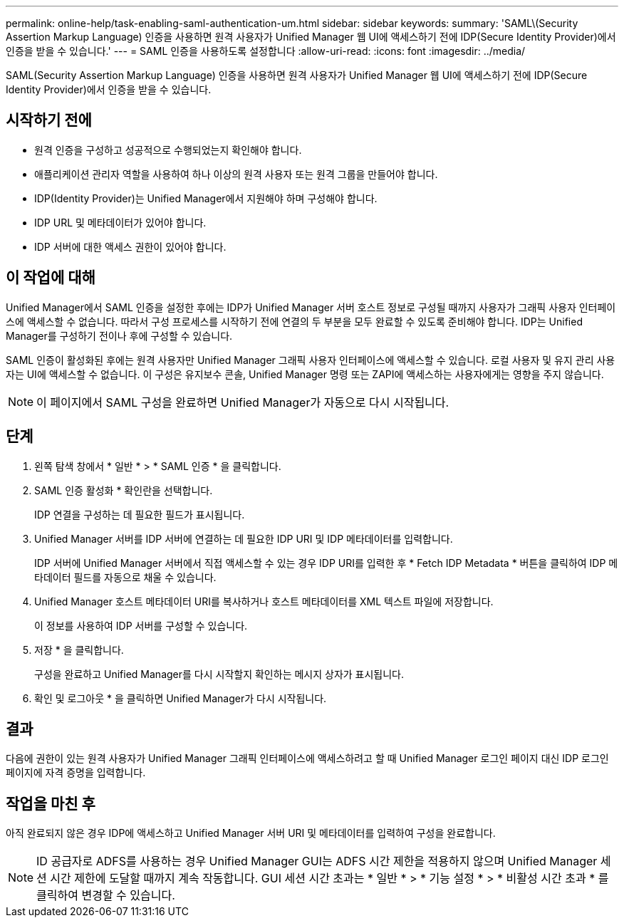 ---
permalink: online-help/task-enabling-saml-authentication-um.html 
sidebar: sidebar 
keywords:  
summary: 'SAML\(Security Assertion Markup Language) 인증을 사용하면 원격 사용자가 Unified Manager 웹 UI에 액세스하기 전에 IDP(Secure Identity Provider)에서 인증을 받을 수 있습니다.' 
---
= SAML 인증을 사용하도록 설정합니다
:allow-uri-read: 
:icons: font
:imagesdir: ../media/


[role="lead"]
SAML(Security Assertion Markup Language) 인증을 사용하면 원격 사용자가 Unified Manager 웹 UI에 액세스하기 전에 IDP(Secure Identity Provider)에서 인증을 받을 수 있습니다.



== 시작하기 전에

* 원격 인증을 구성하고 성공적으로 수행되었는지 확인해야 합니다.
* 애플리케이션 관리자 역할을 사용하여 하나 이상의 원격 사용자 또는 원격 그룹을 만들어야 합니다.
* IDP(Identity Provider)는 Unified Manager에서 지원해야 하며 구성해야 합니다.
* IDP URL 및 메타데이터가 있어야 합니다.
* IDP 서버에 대한 액세스 권한이 있어야 합니다.




== 이 작업에 대해

Unified Manager에서 SAML 인증을 설정한 후에는 IDP가 Unified Manager 서버 호스트 정보로 구성될 때까지 사용자가 그래픽 사용자 인터페이스에 액세스할 수 없습니다. 따라서 구성 프로세스를 시작하기 전에 연결의 두 부분을 모두 완료할 수 있도록 준비해야 합니다. IDP는 Unified Manager를 구성하기 전이나 후에 구성할 수 있습니다.

SAML 인증이 활성화된 후에는 원격 사용자만 Unified Manager 그래픽 사용자 인터페이스에 액세스할 수 있습니다. 로컬 사용자 및 유지 관리 사용자는 UI에 액세스할 수 없습니다. 이 구성은 유지보수 콘솔, Unified Manager 명령 또는 ZAPI에 액세스하는 사용자에게는 영향을 주지 않습니다.

[NOTE]
====
이 페이지에서 SAML 구성을 완료하면 Unified Manager가 자동으로 다시 시작됩니다.

====


== 단계

. 왼쪽 탐색 창에서 * 일반 * > * SAML 인증 * 을 클릭합니다.
. SAML 인증 활성화 * 확인란을 선택합니다.
+
IDP 연결을 구성하는 데 필요한 필드가 표시됩니다.

. Unified Manager 서버를 IDP 서버에 연결하는 데 필요한 IDP URI 및 IDP 메타데이터를 입력합니다.
+
IDP 서버에 Unified Manager 서버에서 직접 액세스할 수 있는 경우 IDP URI를 입력한 후 * Fetch IDP Metadata * 버튼을 클릭하여 IDP 메타데이터 필드를 자동으로 채울 수 있습니다.

. Unified Manager 호스트 메타데이터 URI를 복사하거나 호스트 메타데이터를 XML 텍스트 파일에 저장합니다.
+
이 정보를 사용하여 IDP 서버를 구성할 수 있습니다.

. 저장 * 을 클릭합니다.
+
구성을 완료하고 Unified Manager를 다시 시작할지 확인하는 메시지 상자가 표시됩니다.

. 확인 및 로그아웃 * 을 클릭하면 Unified Manager가 다시 시작됩니다.




== 결과

다음에 권한이 있는 원격 사용자가 Unified Manager 그래픽 인터페이스에 액세스하려고 할 때 Unified Manager 로그인 페이지 대신 IDP 로그인 페이지에 자격 증명을 입력합니다.



== 작업을 마친 후

아직 완료되지 않은 경우 IDP에 액세스하고 Unified Manager 서버 URI 및 메타데이터를 입력하여 구성을 완료합니다.

[NOTE]
====
ID 공급자로 ADFS를 사용하는 경우 Unified Manager GUI는 ADFS 시간 제한을 적용하지 않으며 Unified Manager 세션 시간 제한에 도달할 때까지 계속 작동합니다. GUI 세션 시간 초과는 * 일반 * > * 기능 설정 * > * 비활성 시간 초과 * 를 클릭하여 변경할 수 있습니다.

====